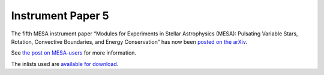 ==================
Instrument Paper 5
==================

The fifth MESA instrument paper “Modules for Experiments in Stellar
Astrophysics (MESA): Pulsating Variable Stars, Rotation, Convective
Boundaries, and Energy Conservation” has now been `posted on the
arXiv <https://arxiv.org/abs/1903.01426>`__.

See `the post on
MESA-users <https://lists.mesastar.org/pipermail/mesa-users/2019-March/009836.html>`__
for more information.

The inlists used are `available for
download <https://doi.org/10.5281/zenodo.2582656>`__.
